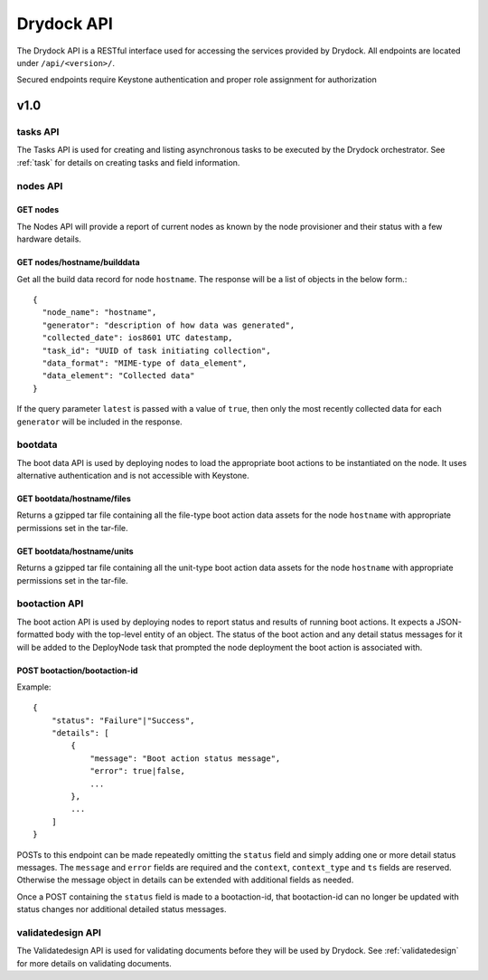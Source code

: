 .. _api:

===========
Drydock API
===========

The Drydock API is a RESTful interface used for accessing the services provided by Drydock.
All endpoints are located under ``/api/<version>/``.

Secured endpoints require Keystone authentication and proper role assignment for authorization

v1.0
====

.. _tasks-api:

tasks API
---------

The Tasks API is used for creating and listing asynchronous tasks to be executed by the
Drydock orchestrator. See :ref:`task` for details on creating tasks and field information.

nodes API
---------

GET nodes
^^^^^^^^^

The Nodes API will provide a report of current nodes as known by the node provisioner
and their status with a few hardware details.

GET nodes/hostname/builddata
^^^^^^^^^^^^^^^^^^^^^^^^^^^^

Get all the build data record for node ``hostname``. The response will be a list of
objects in the below form.::

    {
      "node_name": "hostname",
      "generator": "description of how data was generated",
      "collected_date": ios8601 UTC datestamp,
      "task_id": "UUID of task initiating collection",
      "data_format": "MIME-type of data_element",
      "data_element": "Collected data"
    }

If the query parameter ``latest`` is passed with a value of ``true``, then only
the most recently collected data for each ``generator`` will be included in the
response.

bootdata
--------

The boot data API is used by deploying nodes to load the appropriate boot actions to be
instantiated on the node. It uses alternative authentication and is not accessible with
Keystone.

GET bootdata/hostname/files
^^^^^^^^^^^^^^^^^^^^^^^^^^^

Returns a gzipped tar file containing all the file-type boot action data assets for
the node ``hostname`` with appropriate permissions set in the tar-file.

GET bootdata/hostname/units
^^^^^^^^^^^^^^^^^^^^^^^^^^^

Returns a gzipped tar file containing all the unit-type boot action data assets for
the node ``hostname`` with appropriate permissions set in the tar-file.

.. _bootaction-api:

bootaction API
--------------

The boot action API is used by deploying nodes to report status and results of running
boot actions. It expects a JSON-formatted body with the top-level entity of an object.
The status of the boot action and any detail status messages for it will be added to the
DeployNode task that prompted the node deployment the boot action is associated with.

POST bootaction/bootaction-id
^^^^^^^^^^^^^^^^^^^^^^^^^^^^^

Example::

    {
        "status": "Failure"|"Success",
        "details": [
            {
                "message": "Boot action status message",
                "error": true|false,
                ...
            },
            ...
        ]
    }

POSTs to this endpoint can be made repeatedly omitting the ``status`` field and simply
adding one or more detail status messages. The ``message`` and ``error`` fields are required and
the ``context``, ``context_type`` and ``ts`` fields are reserved. Otherwise the message
object in details can be extended with additional fields as needed.

Once a POST containing the ``status`` field is made to a bootaction-id, that bootaction-id can no
longer be updated with status changes nor additional detailed status messages.

validatedesign API
------------------

The Validatedesign API is used for validating documents before they will be used by Drydock. See
:ref:`validatedesign` for more details on validating documents.
